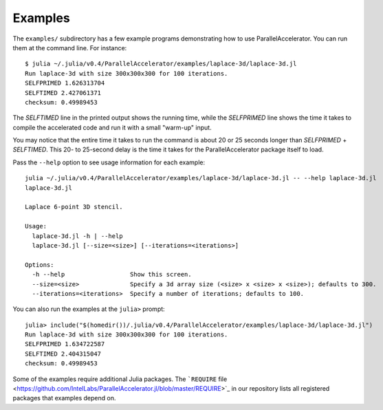 .. _examples:

*********
Examples
*********

The ``examples/`` subdirectory has a few example programs demonstrating
how to use ParallelAccelerator. You can run them at the command line.
For instance::

    $ julia ~/.julia/v0.4/ParallelAccelerator/examples/laplace-3d/laplace-3d.jl
    Run laplace-3d with size 300x300x300 for 100 iterations.
    SELFPRIMED 1.626313704
    SELFTIMED 2.427061371
    checksum: 0.49989453


The *SELFTIMED* line in the printed output shows the running time,
while the *SELFPRIMED* line shows the time it takes to compile the
accelerated code and run it with a small "warm-up" input.

You may notice that the entire time it takes to run the command is
about 20 or 25 seconds longer than *SELFPRIMED* + *SELFTIMED*.  This
20- to 25-second delay is the time it takes for the
ParallelAccelerator package itself to load.

Pass the ``--help`` option to see usage information for each example::

    julia ~/.julia/v0.4/ParallelAccelerator/examples/laplace-3d/laplace-3d.jl -- --help laplace-3d.jl
    laplace-3d.jl

    Laplace 6-point 3D stencil.

    Usage:
      laplace-3d.jl -h | --help
      laplace-3d.jl [--size=<size>] [--iterations=<iterations>]

    Options:
      -h --help                  Show this screen.
      --size=<size>              Specify a 3d array size (<size> x <size> x <size>); defaults to 300.
      --iterations=<iterations>  Specify a number of iterations; defaults to 100.


You can also run the examples at the ``julia>`` prompt::

    julia> include("$(homedir())/.julia/v0.4/ParallelAccelerator/examples/laplace-3d/laplace-3d.jl")
    Run laplace-3d with size 300x300x300 for 100 iterations.
    SELFPRIMED 1.634722587
    SELFTIMED 2.404315047
    checksum: 0.49989453


Some of the examples require additional Julia packages.  The 
```REQUIRE`` file <https://github.com/IntelLabs/ParallelAccelerator.jl/blob/master/REQUIRE>`_ in our repository lists all registered packages that
examples depend on.

